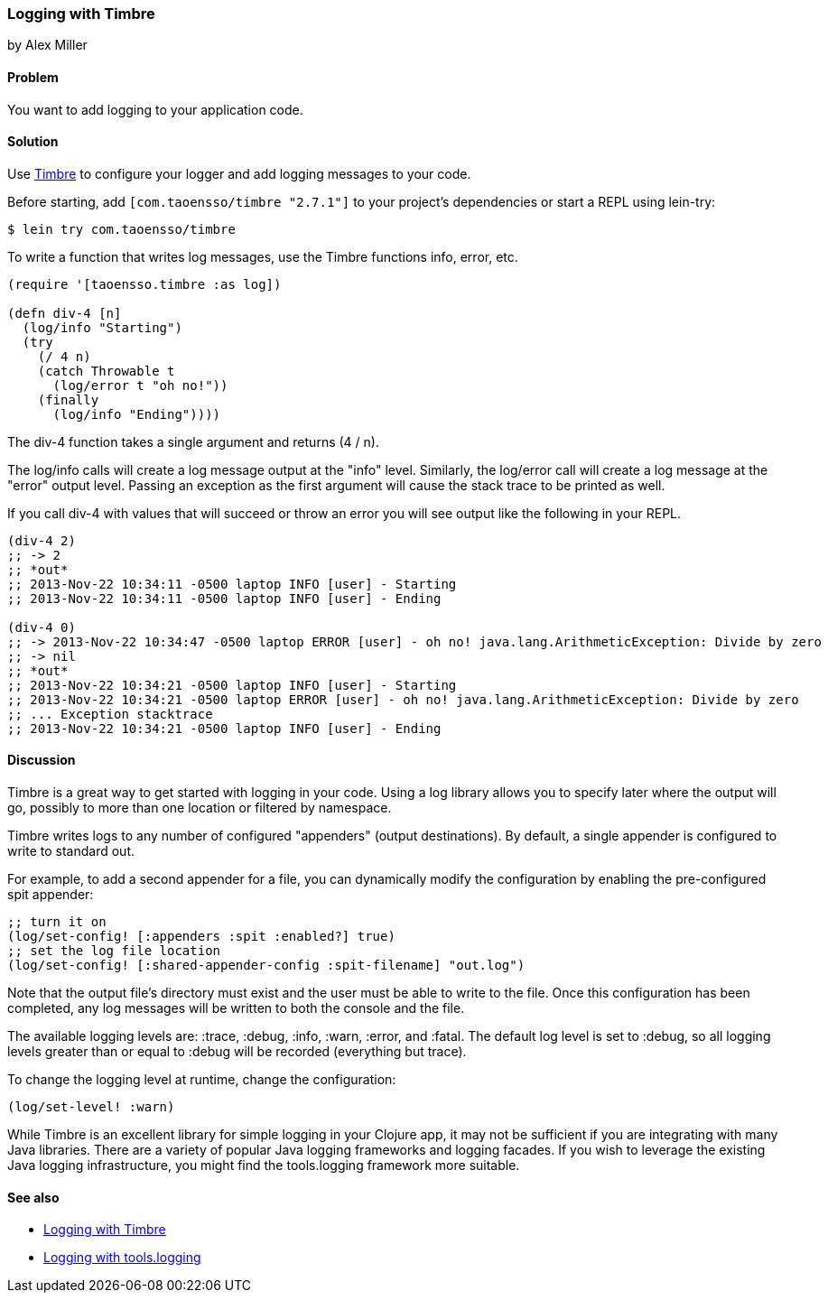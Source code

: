 === Logging with Timbre
[role="byline"]
by Alex Miller

==== Problem

You want to add logging to your application code.

==== Solution

Use https://github.com/ptaoussanis/timbre[Timbre] to configure your 
logger and add logging messages to your code.

Before starting, add `[com.taoensso/timbre "2.7.1"]` to your project's
dependencies or start a REPL using lein-try:

[source,shell]
----
$ lein try com.taoensso/timbre
----

To write a function that writes log messages, use the Timbre 
functions +info+, +error+, etc.

[source,clojure]
----
(require '[taoensso.timbre :as log])

(defn div-4 [n]
  (log/info "Starting")
  (try 
    (/ 4 n)
    (catch Throwable t
      (log/error t "oh no!"))
    (finally
      (log/info "Ending"))))
----


The +div-4+ function takes a single argument and returns (4 / n). 

The +log/info+ calls will create a log message output at the "info" 
level. Similarly, the +log/error+ call will create a log message at the
"error" output level. Passing an exception as the first argument will 
cause the stack trace to be printed as well.

If you call div-4 with values that will succeed or throw an error you 
will see output like the following in your REPL.

[source,clojure]
----
(div-4 2)
;; -> 2
;; *out*
;; 2013-Nov-22 10:34:11 -0500 laptop INFO [user] - Starting
;; 2013-Nov-22 10:34:11 -0500 laptop INFO [user] - Ending

(div-4 0)
;; -> 2013-Nov-22 10:34:47 -0500 laptop ERROR [user] - oh no! java.lang.ArithmeticException: Divide by zero
;; -> nil
;; *out* 
;; 2013-Nov-22 10:34:21 -0500 laptop INFO [user] - Starting
;; 2013-Nov-22 10:34:21 -0500 laptop ERROR [user] - oh no! java.lang.ArithmeticException: Divide by zero
;; ... Exception stacktrace
;; 2013-Nov-22 10:34:21 -0500 laptop INFO [user] - Ending
----


==== Discussion

Timbre is a great way to get started with logging in your code. Using a log 
library allows you to specify later where the output will go, possibly to
more than one location or filtered by namespace. 

Timbre writes logs to any number of configured "appenders" (output 
destinations). By default, a single appender is configured to write to 
standard out. 

For example, to add a second appender for a file, you can dynamically modify
the configuration by enabling the pre-configured +spit+ appender:

[source,clojure]
----
;; turn it on
(log/set-config! [:appenders :spit :enabled?] true)
;; set the log file location
(log/set-config! [:shared-appender-config :spit-filename] "out.log")
----

Note that the output file's directory must exist and the user must be able 
to write to the file.  Once this configuration has been completed, any log 
messages will be written to both the console and the file.

The available logging levels are: +:trace+, +:debug+, +:info+, +:warn+,
+:error+, and +:fatal+. The default log level is set to +:debug+, so all 
logging levels greater than or equal to +:debug+ will be recorded
(everything but trace).

To change the logging level at runtime, change the configuration:

[source,clojure]
----
(log/set-level! :warn)
----

While Timbre is an excellent library for simple logging in your
Clojure app, it may not be sufficient if you are integrating with many
Java libraries. There are a variety of popular Java logging frameworks
and logging facades. If you wish to leverage the existing Java logging
infrastructure, you might find the tools.logging framework more
suitable.

==== See also

* https://github.com/ptaoussanis/timbre/blob/master/README.md[Logging with Timbre]
* https://github.com/clojure/tools.logging/blob/master/README.md[Logging with tools.logging]
